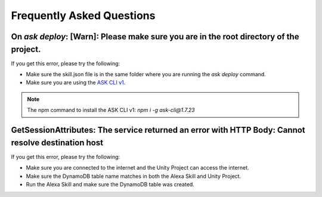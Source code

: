 **************************
Frequently Asked Questions
**************************

On `ask deploy`: [Warn]: Please make sure you are in the root directory of the project.
===================================================================================================

If you get this error, please try the following:

-  Make sure the skill.json file is in the same folder where you are running the `ask deploy` command.
-  Make sure you are using the `ASK CLI v1 <https://www.npmjs.com/package/ask-cli/v/1.7.23>`_.
.. Note:: The npm command to install the ASK CLI v1: `npm i -g ask-cli@1.7.23`

GetSessionAttributes: The service returned an error with HTTP Body: Cannot resolve destination host
===================================================================================================

If you get this error, please try the following:

-  Make sure you are connected to the internet and the Unity Project can access the internet.
-  Make sure the DynamoDB table name matches in both the Alexa Skill and Unity Project.
-  Run the Alexa Skill and make sure the DynamoDB table was created.

